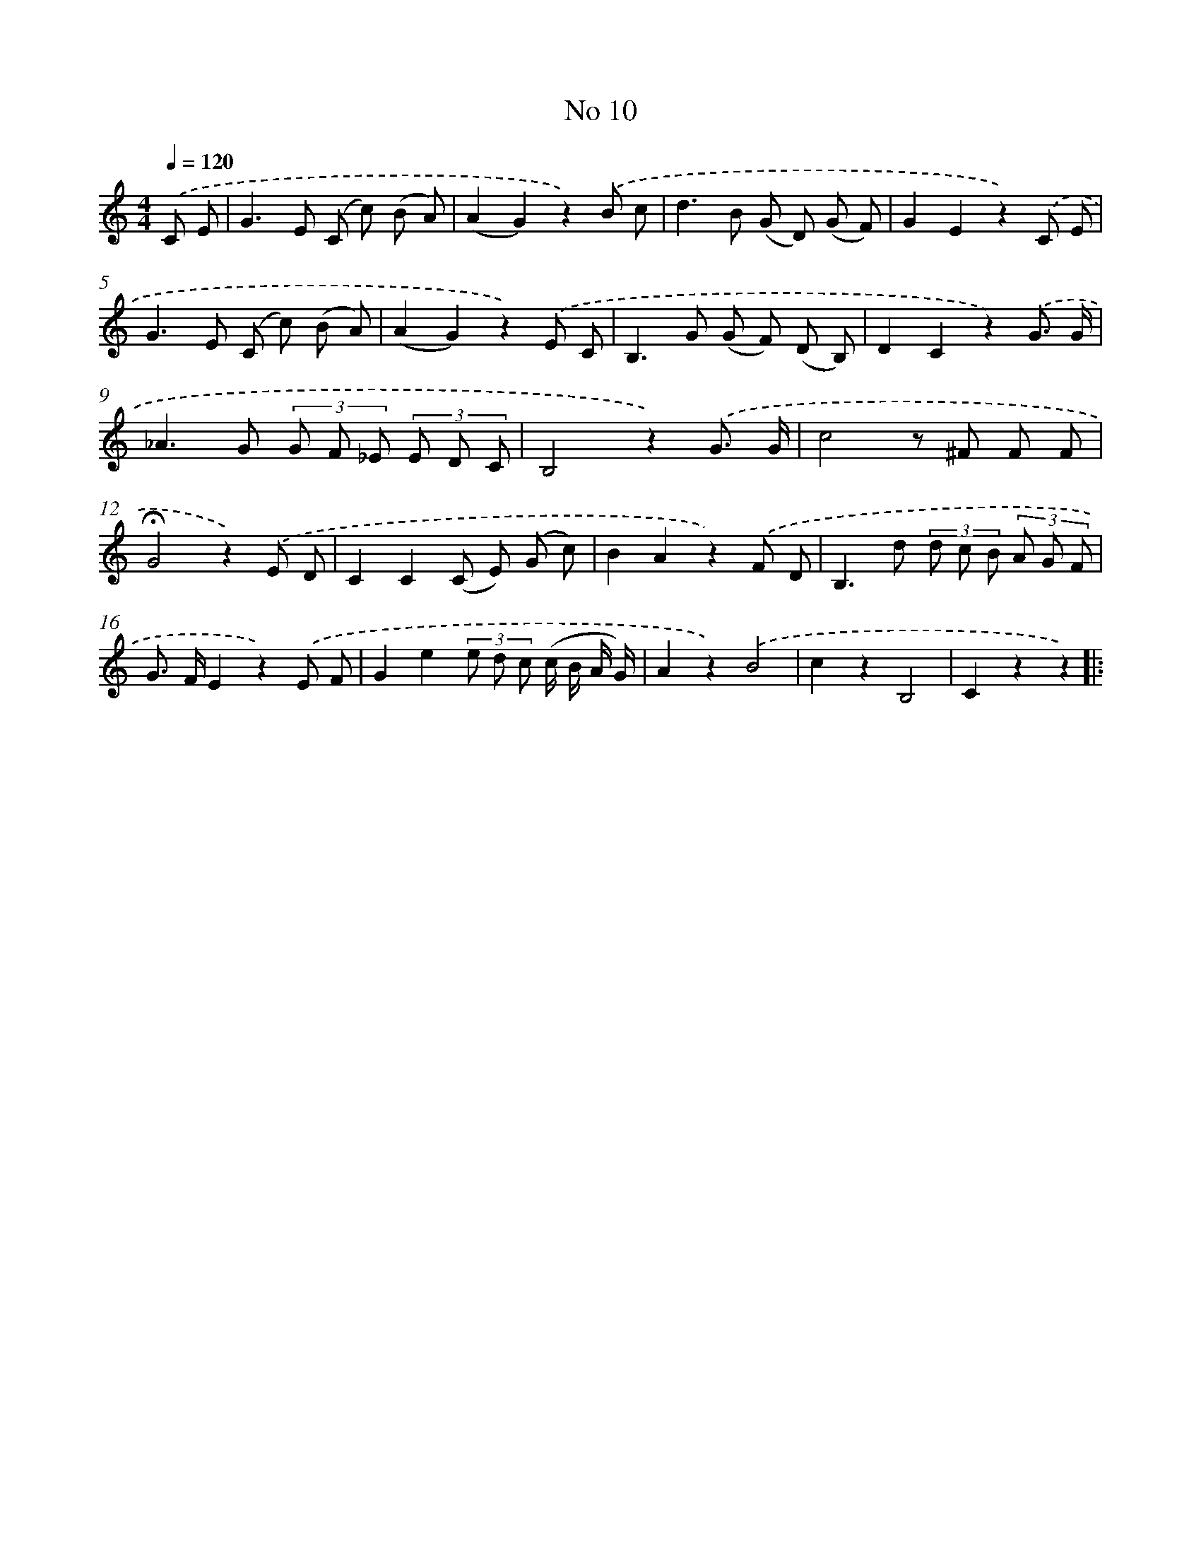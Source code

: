 X: 6372
T: No 10
%%abc-version 2.0
%%abcx-abcm2ps-target-version 5.9.1 (29 Sep 2008)
%%abc-creator hum2abc beta
%%abcx-conversion-date 2018/11/01 14:36:27
%%humdrum-veritas 2065862197
%%humdrum-veritas-data 1665649180
%%continueall 1
%%barnumbers 0
L: 1/8
M: 4/4
Q: 1/4=120
K: C clef=treble
.('C E [I:setbarnb 1]|
G2>E2 (C c) (B A) |
(A2G2)z2).('B c |
d2>B2 (G D) (G F) |
G2E2z2).('C E |
G2>E2 (C c) (B A) |
(A2G2)z2).('E C |
B,2>G2 (G F) (D B,) |
D2C2z2).('G3/ G/ |
_A2>G2 (3G F _E (3E D C |
B,4z2).('G3/ G/ |
c4z ^F F F |
!fermata!G4z2).('E D |
C2C2(C E) (G c) |
B2A2z2).('F D |
B,2>d2 (3d c B (3A G F |
G> FE2z2).('E F |
G2e2(3e d c (c/ B/ A/ G/) |
A2z2).('B4 |
c2z2B,4 |
C2z2z2) ]|:
